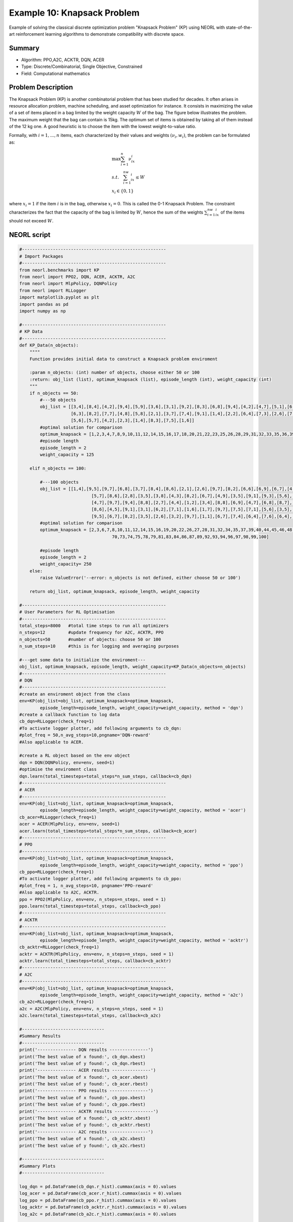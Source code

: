 .. _ex10:

Example 10: Knapsack Problem
=======================================

Example of solving the classical discrete optimization problem "Knapsack Problem" (KP) using NEORL with state-of-the-art reinforcement learning algorithms to demonstrate compatibility with discrete space.

Summary
--------------------

- Algorithm: PPO,A2C, ACKTR, DQN, ACER
- Type: Discrete/Combinatorial, Single Objective, Constrained
- Field: Computational mathematics

Problem Description
--------------------

The Knapsack Problem (KP) is another combinatorial problem that has been studied for decades. It often arises in resource allocation problem, machine scheduling, and asset optimization for instance. It consists in maximizing the value of a set of items placed in a bag limited by the weight capacity :math:`W` of the bag. The figure below illustrates the problem. The maximum weight that the bag can contain is 15kg. The optimum set of items is obtained by taking all of them instead of the 12 kg one. A good heuristic is to choose the item with the lowest weight-to-value ratio.

.. image:: ../images/kp.png
   :scale: 30%
   :alt: alternate text
   :align: center

Formally, with :math:`i = 1,...,n` items, each characterized by their values and weights :math:`(\nu_i,w_i)`, the problem can be formulated as:

.. math::

    &\max \sum_{i=1}^n\nu_ix_i \\
    &s.t. \quad \sum_{i=1}^nw_ix_i \le W \\
    &x_i \in \{0,1\}

where :math:`x_i=1` if the item :math:`i` is in the bag, otherwise :math:`x_i=0`. This is called the 0-1 Knapsack Problem. The constraint characterizes the fact that the capacity of the bag is limited by :math:`W`, hence the sum of the weights :math:`\sum_{i=1}^nw_ix_i` of the items should not exceed :math:`W`.

NEORL script
--------------------

.. code-block:: python
		
	#--------------------------------------------------------
	# Import Packages
	#--------------------------------------------------------
	from neorl.benchmarks import KP
	from neorl import PPO2, DQN, ACER, ACKTR, A2C
	from neorl import MlpPolicy, DQNPolicy
	from neorl import RLLogger
	import matplotlib.pyplot as plt
	import pandas as pd
	import numpy as np
	
	#--------------------------------------------------------
	# KP Data
	#--------------------------------------------------------
	def KP_Data(n_objects):
	    """"
	    Function provides initial data to construct a Knapsack problem enviroment
	    
	    :param n_objects: (int) number of objects, choose either 50 or 100
	    :return: obj_list (list), optimum_knapsack (list), episode_length (int), weight_capacity (int)
	    """
	    if n_objects == 50:
	        #---50 objects 
	        obj_list = [[3,4],[8,4],[4,2],[9,4],[5,9],[3,6],[3,1],[9,2],[8,3],[6,8],[9,4],[4,2],[4,7],[5,1],[6,4],[5,8],[2,1],[5,7],[2,5],[7,4],\
	                    [6,3],[8,2],[7,7],[4,8],[5,8],[2,1],[3,7],[7,4],[9,1],[1,4],[2,2],[6,4],[7,3],[2,6],[7,3],[9,1],[1,1],[1,9],[2,3],[5,8],[5,1],[3,9],\
	                    [5,6],[5,7],[4,2],[2,3],[1,4],[8,3],[7,5],[1,6]]
	        #optimal solution for comparison
	        optimum_knapsack = [1,2,3,4,7,8,9,10,11,12,14,15,16,17,18,20,21,22,23,25,26,28,29,31,32,33,35,36,39,41,43,44,45,48,49]
	        #episode length
	        episode_length = 2
	        weight_capacity = 125
	    
	    elif n_objects == 100:
	    
	        #---100 objects 
	        obj_list = [[1,4],[9,5],[9,7],[6,8],[3,7],[8,4],[8,6],[2,1],[2,6],[9,7],[8,2],[6,6],[6,9],[6,7],[4,4],[7,8],[1,9],[1,3],[5,3],[8,1],\
	                            [5,7],[8,6],[2,8],[3,5],[3,8],[4,3],[8,2],[6,7],[4,9],[3,5],[9,1],[9,3],[5,6],[2,2],[2,1],[5,9],[6,2],[1,3],[8,3],[8,8],[3,8],[4,6],\
	                            [4,7],[9,7],[9,4],[8,8],[2,7],[4,4],[1,2],[3,4],[8,8],[6,9],[4,7],[6,8],[8,7],[4,8],[7,9],[5,9],[8,8],[5,4],[2,2],[4,9],[1,4],[1,8],\
	                            [8,6],[4,5],[9,1],[3,1],[6,2],[7,1],[1,6],[1,7],[9,7],[7,5],[7,1],[5,6],[3,5],[8,8],[8,9],[2,9],[3,1],[5,9],[7,8],[4,3],[2,8],[8,4],\
	                            [9,5],[6,7],[8,2],[3,5],[2,6],[3,2],[9,7],[1,1],[6,7],[7,4],[6,4],[7,6],[6,4],[3,2]]
	        #optimal solution for comparison
	        optimum_knapsack = [2,3,6,7,8,10,11,12,14,15,16,19,20,22,26,27,28,31,32,34,35,37,39,40,44,45,46,48,51,55,59,60,61,65,66,67,68,69,\
	                                    70,73,74,75,78,79,81,83,84,86,87,89,92,93,94,96,97,98,99,100]  
	        
	        #episode length
	        episode_length = 2
	        weight_capacity= 250
	    else:
	        raise ValueError('--error: n_objects is not defined, either choose 50 or 100')
	    
	    return obj_list, optimum_knapsack, episode_length, weight_capacity
	
	#--------------------------------------------------------
	# User Parameters for RL Optimisation
	#--------------------------------------------------------
	total_steps=8000   #total time steps to run all optimizers
	n_steps=12         #update frequency for A2C, ACKTR, PPO
	n_objects=50       #number of objects: choose 50 or 100
	n_sum_steps=10     #this is for logging and averaging purposes
	
	#---get some data to initialize the enviroment---
	obj_list, optimum_knapsack, episode_length, weight_capacity=KP_Data(n_objects=n_objects)
	#--------------------------------------------------------
	# DQN
	#--------------------------------------------------------
	#create an enviroment object from the class
	env=KP(obj_list=obj_list, optimum_knapsack=optimum_knapsack, 
	        episode_length=episode_length, weight_capacity=weight_capacity, method = 'dqn')
	#create a callback function to log data
	cb_dqn=RLLogger(check_freq=1)
	#To activate logger plotter, add following arguments to cb_dqn: 
	#plot_freq = 50,n_avg_steps=10,pngname='DQN-reward' 
	#Also applicable to ACER.
	
	#create a RL object based on the env object
	dqn = DQN(DQNPolicy, env=env, seed=1)
	#optimise the enviroment class
	dqn.learn(total_timesteps=total_steps*n_sum_steps, callback=cb_dqn)
	#--------------------------------------------------------
	# ACER
	#--------------------------------------------------------
	env=KP(obj_list=obj_list, optimum_knapsack=optimum_knapsack, 
	        episode_length=episode_length, weight_capacity=weight_capacity, method = 'acer')
	cb_acer=RLLogger(check_freq=1)
	acer = ACER(MlpPolicy, env=env, seed=1)
	acer.learn(total_timesteps=total_steps*n_sum_steps, callback=cb_acer)
	#--------------------------------------------------------
	# PPO
	#--------------------------------------------------------
	env=KP(obj_list=obj_list, optimum_knapsack=optimum_knapsack, 
	        episode_length=episode_length, weight_capacity=weight_capacity, method = 'ppo')
	cb_ppo=RLLogger(check_freq=1)
	#To activate logger plotter, add following arguments to cb_ppo: 
	#plot_freq = 1, n_avg_steps=10, pngname='PPO-reward' 
	#Also applicable to A2C, ACKTR.
	ppo = PPO2(MlpPolicy, env=env, n_steps=n_steps, seed = 1)
	ppo.learn(total_timesteps=total_steps, callback=cb_ppo)
	#--------------------------------------------------------
	# ACKTR
	#--------------------------------------------------------
	env=KP(obj_list=obj_list, optimum_knapsack=optimum_knapsack, 
	        episode_length=episode_length, weight_capacity=weight_capacity, method = 'acktr')
	cb_acktr=RLLogger(check_freq=1)
	acktr = ACKTR(MlpPolicy, env=env, n_steps=n_steps, seed = 1)
	acktr.learn(total_timesteps=total_steps, callback=cb_acktr)
	#--------------------------------------------------------
	# A2C
	#--------------------------------------------------------
	env=KP(obj_list=obj_list, optimum_knapsack=optimum_knapsack, 
	        episode_length=episode_length, weight_capacity=weight_capacity, method = 'a2c')
	cb_a2c=RLLogger(check_freq=1)
	a2c = A2C(MlpPolicy, env=env, n_steps=n_steps, seed = 1)
	a2c.learn(total_timesteps=total_steps, callback=cb_a2c)
	
	#--------------------------------
	#Summary Results
	#--------------------------------
	print('--------------- DQN results ---------------')
	print('The best value of x found:', cb_dqn.xbest)
	print('The best value of y found:', cb_dqn.rbest)
	print('--------------- ACER results ---------------')
	print('The best value of x found:', cb_acer.xbest)
	print('The best value of y found:', cb_acer.rbest)
	print('--------------- PPO results ---------------')
	print('The best value of x found:', cb_ppo.xbest)
	print('The best value of y found:', cb_ppo.rbest)
	print('--------------- ACKTR results ---------------')
	print('The best value of x found:', cb_acktr.xbest)
	print('The best value of y found:', cb_acktr.rbest)
	print('--------------- A2C results ---------------')
	print('The best value of x found:', cb_a2c.xbest)
	print('The best value of y found:', cb_a2c.rbest)
	
	#--------------------------------
	#Summary Plots
	#--------------------------------
	
	log_dqn = pd.DataFrame(cb_dqn.r_hist).cummax(axis = 0).values
	log_acer = pd.DataFrame(cb_acer.r_hist).cummax(axis = 0).values
	log_ppo = pd.DataFrame(cb_ppo.r_hist).cummax(axis = 0).values
	log_acktr = pd.DataFrame(cb_acktr.r_hist).cummax(axis = 0).values
	log_a2c = pd.DataFrame(cb_a2c.r_hist).cummax(axis = 0).values
	
	def update_log_dqn_acer(log, n_sum_steps):
	    # This is a helper function to convert right logger for DQN/ACER to
	    # to be equivalent to other algs. 
	    #Inputs:
	        #log: orginal DQN/ACER logger
	        #n_sum_steps: number of steps to group and sum. 
	    #Outputs:
	        #updated_log: the converted log for DQN/ACER
	    data=np.transpose(log.tolist())[0]
	    size=len(data)
	    updated_log = [sum(data[i:i+n_sum_steps])/n_sum_steps for i in range(0,size,n_sum_steps)]
	    updated_log.pop(0); updated_log.pop(0); updated_log.pop(-1)  #remove extraneous entries
	    return updated_log    
	
	#update the DQN/ACER loggers
	log_dqn=update_log_dqn_acer(log_dqn, n_sum_steps)
	log_acer=update_log_dqn_acer(log_acer, n_sum_steps)
	
	#plots
	plt.figure()
	plt.plot(log_dqn, label = "DQN")
	plt.plot(log_acer, label = "ACER")
	plt.plot(log_ppo, label = "PPO")
	plt.plot(log_acktr, label = "ACKTR")
	plt.plot(log_a2c, label = "A2C")
	plt.xlabel('Step')
	plt.ylabel('Best Knapsack value')
	plt.legend()
	plt.savefig("kp_history.png",format='png' ,dpi=300, bbox_inches="tight")
	plt.show()

Results
--------------------

A summary of the results is shown below for the case of **50 items/objects**. First, all five reinforcement algorithms are compared in terms of maximizing the sum of item weights. The fitness convergence shows that PPO and ACKTR are the best algorithms in this case, with PPO slightly achieved a better fitness. Therefore, we will limit the reported results to PPO.  

.. image:: ../images/kp_cost.png
   :scale: 25%
   :alt: alternate text
   :align: center
   
The maximum value of the Knapsack tour cost found by PPO is 188, which is fairly close to the optimal sum of item values of 204. The **PPO Knapsack** is below
   
.. image:: ../images/best_kp.png
   :scale: 25%
   :alt: alternate text
   :align: center

while here is the target **optimal** Knapsack

.. image:: ../images/optimal_kp.png
   :scale: 25%
   :alt: alternate text
   :align: center
   
And here are the final results of all algorithms:

.. code-block:: python

	--------------- DQN results ---------------
	The best value of x found: ['7', '8', '9', '10', '11', '12', '13', '14', '15', '16', '17', '18', '19', '20', '21', '22', '23', '24', '25', '26', '27', '28', '29', '33', '45', '36', '48', '35', '6', '37', '4', '30', '41']
	The best value of y found: 175.0
	--------------- ACER results ---------------
	The best value of x found: ['41', '36', '10', '2', '6', '22', '13', '7', '15', '48', '19', '8', '21', '17', '49', '3', '11', '4', '23', '26', '25', '1', '28', '50', '9', '20', '24', '33', '29', '32', '31', '14', '43', '27']
	The best value of y found: 186.0
	--------------- PPO results ---------------
	The best value of x found: ['11', '28', '12', '4', '30', '47', '33', '9', '17', '29', '49', '26', '41', '43', '6', '3', '45', '22', '35', '8', '48', '15', '36', '44', '23', '7', '32', '21', '34', '1', '25', '27', '19', '20', '14', '40']
	The best value of y found: 188.0
	--------------- ACKTR results ---------------
	The best value of x found: ['29', '12', '31', '4', '7', '36', '39', '24', '10', '40', '15', '22', '33', '48', '9', '19', '32', '45', '34', '14', '8', '25', '2', '11', '46', '28', '23', '3', '49',
	'26', '21', '35', '16', '38']
	The best value of y found: 187.0
	--------------- A2C results ---------------
	The best value of x found: ['16', '28', '15', '4', '32', '23', '20', '1', '43', '8', '36', '3', '35', '46', '2', '22', '21', '41', '18', '7', '24', '38', '40', '11', '12', '29', '44', '49', '48', '37', '33', '9']
	The best value of y found: 181.0
   
